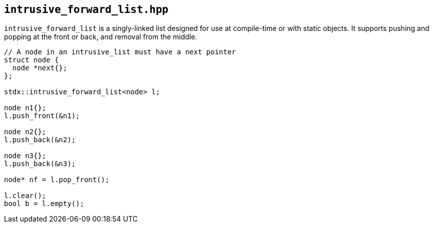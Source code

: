 
== `intrusive_forward_list.hpp`

`intrusive_forward_list` is a singly-linked list designed for use at compile-time or
with static objects. It supports pushing and popping at the front or back, and
removal from the middle.

[source,cpp]
----
// A node in an intrusive_list must have a next pointer
struct node {
  node *next{};
};

stdx::intrusive_forward_list<node> l;

node n1{};
l.push_front(&n1);

node n2{};
l.push_back(&n2);

node n3{};
l.push_back(&n3);

node* nf = l.pop_front();

l.clear();
bool b = l.empty();
----
